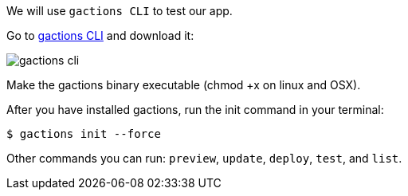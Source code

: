 We will use `gactions CLI` to test our app. 

Go to https://developers.google.com/actions/tools/gactions-cli[gactions CLI] and download it:

image::gactions-cli.png[]

Make the gactions binary executable (chmod +x on linux and OSX).

After you have installed gactions, run the init command in your terminal:

[source, bash]
----
$ gactions init --force
----

Other commands you can run: `preview`, `update`, `deploy`, `test`, and `list`.

